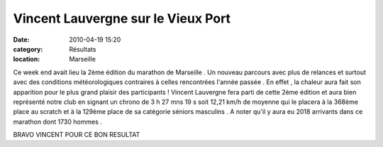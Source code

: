 Vincent Lauvergne sur le Vieux Port
===================================

:date: 2010-04-19 15:20
:category: Résultats
:location: Marseille


Ce week end avait lieu la 2ème édition du marathon de Marseille . Un nouveau parcours avec plus de relances et surtout avec des conditions météorologiques contraires à celles rencontrées l'année passée . En effet , la chaleur aura fait son apparition pour le plus grand plaisir des participants ! Vincent Lauvergne fera parti de cette 2ème édition et aura bien représenté notre club en signant un chrono de 3 h 27 mns 19 s soit 12,21 km/h de moyenne qui le placera à la 368ème place au scratch et à la 129ème place de sa catégorie séniors masculins . A noter qu'il y aura eu 2018 arrivants dans ce marathon dont 1730 hommes .

 

BRAVO VINCENT POUR CE BON RESULTAT 
